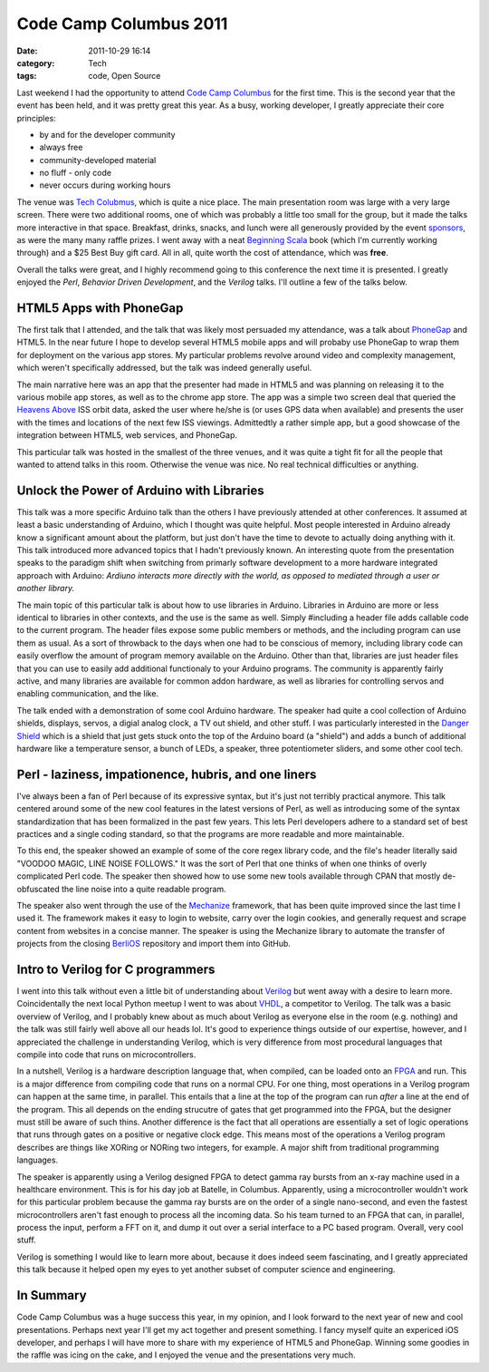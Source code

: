 Code Camp Columbus 2011
=======================
:date: 2011-10-29 16:14
:category: Tech
:tags: code, Open Source

Last weekend I had the opportunity to attend `Code Camp Columbus`_ for the first time. This is the second year that the event has been held, and it was pretty great this year. As a busy, working developer, I greatly appreciate their core principles:

* by and for the developer community
* always free
* community-developed material
* no fluff - only code
* never occurs during working hours

The venue was `Tech Colubmus`_, which is quite a nice place. The main presentation room was large with a very large screen. There were two additional rooms, one of which was probably a little too small for the group, but it made the talks more interactive in that space. Breakfast, drinks, snacks, and lunch were all generously provided by the event `sponsors`_, as were the many many raffle prizes. I went away with a neat `Beginning Scala`_ book (which I'm currently working through) and a $25 Best Buy gift card. All in all, quite worth the cost of attendance, which was **free**.

Overall the talks were great, and I highly recommend going to this conference the next time it is presented. I greatly enjoyed the *Perl*, *Behavior Driven Development*, and the *Verilog* talks. I'll outline a few of the talks below.

========================
HTML5 Apps with PhoneGap
========================

The first talk that I attended, and the talk that was likely most persuaded my attendance, was a talk about PhoneGap_ and HTML5. In the near future I hope to develop several HTML5 mobile apps and will probaby use PhoneGap to wrap them for deployment on the various app stores. My particular problems revolve around video and complexity management, which weren't specifically addressed, but the talk was indeed generally useful.

The main narrative here was an app that the presenter had made in HTML5 and was planning on releasing it to the various mobile app stores, as well as to the chrome app store. The app was a simple two screen deal that queried the `Heavens Above`_ ISS orbit data, asked the user where he/she is (or uses GPS data when available) and presents the user with the times and locations of the next few ISS viewings. Admittedtly a rather simple app, but a good showcase of the integration between HTML5, web services, and PhoneGap.

This particular talk was hosted in the smallest of the three venues, and it was quite a tight fit for all the people that wanted to attend talks in this room. Otherwise the venue was nice. No real technical difficulties or anything.

==========================================
Unlock the Power of Arduino with Libraries
==========================================

This talk was a more specific Arduino talk than the others I have previously attended at other conferences. It assumed at least a basic understanding of Arduino, which I thought was quite helpful. Most people interested in Arduino already know a significant amount about the platform, but just don't have the time to devote to actually doing anything with it. This talk introduced more advanced topics that I hadn't previously known. An interesting quote from the presentation speaks to the paradigm shift when switching from primarly software development to a more hardware integrated approach with Arduino:
*Ardiuno interacts more directly with the world, as opposed to mediated through a user or another library.*

The main topic of this particular talk is about how to use libraries in Arduino. Libraries in Arduino are more or less identical to libraries in other contexts, and the use is the same as well. Simply #including a header file adds callable code to the current program. The header files expose some public members or methods, and the including program can use them as usual. As a sort of throwback to the days when one had to be conscious of memory, including library code can easily overflow the amount of program memory available on the Arduino. Other than that, libraries are just header files that you can use to easily add additional functionaly to your Arduino programs. The community is apparently fairly active, and many libraries are available for common addon hardware, as well as libraries for controlling servos and enabling communication, and the like.

The talk ended with a demonstration of some cool Arduino hardware. The speaker had quite a cool collection of Arduino shields, displays, servos, a digial analog clock, a TV out shield, and other stuff. I was particularly interested in the `Danger Shield`_ which is a shield that just gets stuck onto the top of the Arduino board (a "shield") and adds a bunch of additional hardware like a temperature sensor, a bunch of LEDs, a speaker, three potentiometer sliders, and some other cool tech.

=====================================================
Perl - laziness, impationence, hubris, and one liners
=====================================================

I've always been a fan of Perl because of its expressive syntax, but it's just not terribly practical anymore. This talk centered around some of the new cool features in the latest versions of Perl, as well as introducing some of the syntax standardization that has been formalized in the past few years. This lets Perl developers adhere to a standard set of best practices and a single coding standard, so that the programs are more readable and more maintainable.

To this end, the speaker showed an example of some of the core regex library code, and the file's header literally said "VOODOO MAGIC, LINE NOISE FOLLOWS." It was the sort of Perl that one thinks of when one thinks of overly complicated Perl code. The speaker then showed how to use some new tools available through CPAN that mostly de-obfuscated the line noise into a quite readable program.

The speaker also went through the use of the Mechanize_ framework, that has been quite improved since the last time I used it. The framework makes it easy to login to website, carry over the login cookies, and generally request and scrape content from websites in a concise manner. The speaker is using the Mechanize library to automate the transfer of projects from the closing BerliOS_ repository and import them into GitHub.

==================================
Intro to Verilog for C programmers
==================================

I went into this talk without even a little bit of understanding about Verilog_ but went away with a desire to learn more. Coincidentally the next local Python meetup I went to was about VHDL_, a competitor to Verilog. The talk was a basic overview of Verilog, and I probably knew about as much about Verilog as everyone else in the room (e.g. nothing) and the talk was still fairly well above all our heads lol. It's good to experience things outside of our expertise, however, and I appreciated the challenge in understanding Verilog, which is very difference from most procedural languages that compile into code that runs on microcontrollers.

In a nutshell, Verilog is a hardware description language that, when compiled, can be loaded onto an FPGA_ and run. This is a major difference from compiling code that runs on a normal CPU. For one thing, most operations in a Verilog program can happen at the same time, in parallel. This entails that a line at the top of the program can run *after* a line at the end of the program. This all depends on the ending strucutre of gates that get programmed into the FPGA, but the designer must still be aware of such thins. Another difference is the fact that all operations are essentially a set of logic operations that runs through gates on a positive or negative clock edge. This means most of the operations a Verilog program describes are things like XORing or NORing two integers, for example. A major shift from traditional programming languages.

The speaker is apparently using a Verilog designed FPGA to detect gamma ray bursts from an x-ray machine used in a healthcare environment. This is for his day job at Batelle, in Columbus. Apparently, using a microcontroller wouldn't work for this particular problem because the gamma ray bursts are on the order of a single nano-second, and even the fastest microcontrollers aren't fast enough to process all the incoming data. So his team turned to an FPGA that can, in parallel, process the input, perform a FFT on it, and dump it out over a serial interface to a PC based program. Overall, very cool stuff.

Verilog is something I would like to learn more about, because it does indeed seem fascinating, and I greatly appreciated this talk because it helped open my eyes to yet another subset of computer science and engineering.

==========
In Summary
==========

Code Camp Columbus was a huge success this year, in my opinion, and I look forward to the next year of new and cool presentations. Perhaps next year I'll get my act together and present something. I fancy myself quite an expericed iOS developer, and perhaps I will have more to share with my experience of HTML5 and PhoneGap. Winning some goodies in the raffle was icing on the cake, and I enjoyed the venue and the presentations very much.

.. _Code Camp Columbus: http://columbuscodecamp.com/
.. _Tech Colubmus: http://www.techcolumbus.org/
.. _sponsors: http://columbuscodecamp.com/?s=sponsors
.. _PhoneGap: http://phonegap.com/
.. _Heavens Above: http://www.heavens-above.com/?lat=0&lng=0&loc=Unspecified&alt=0&tz=CET
.. _Danger Shield: http://www.sparkfun.com/products/10570
.. _Mechanize: http://search.cpan.org/dist/WWW-Mechanize/
.. _BerliOS: http://www.berlios.de/
.. _Verilog: http://en.wikipedia.org/wiki/Verilog
.. _FPGA: http://en.wikipedia.org/wiki/Field-programmable_gate_array
.. _VHDL: http://en.wikipedia.org/wiki/VHDL
.. _Beginning Scala: http://www.apress.com/9781430219897
